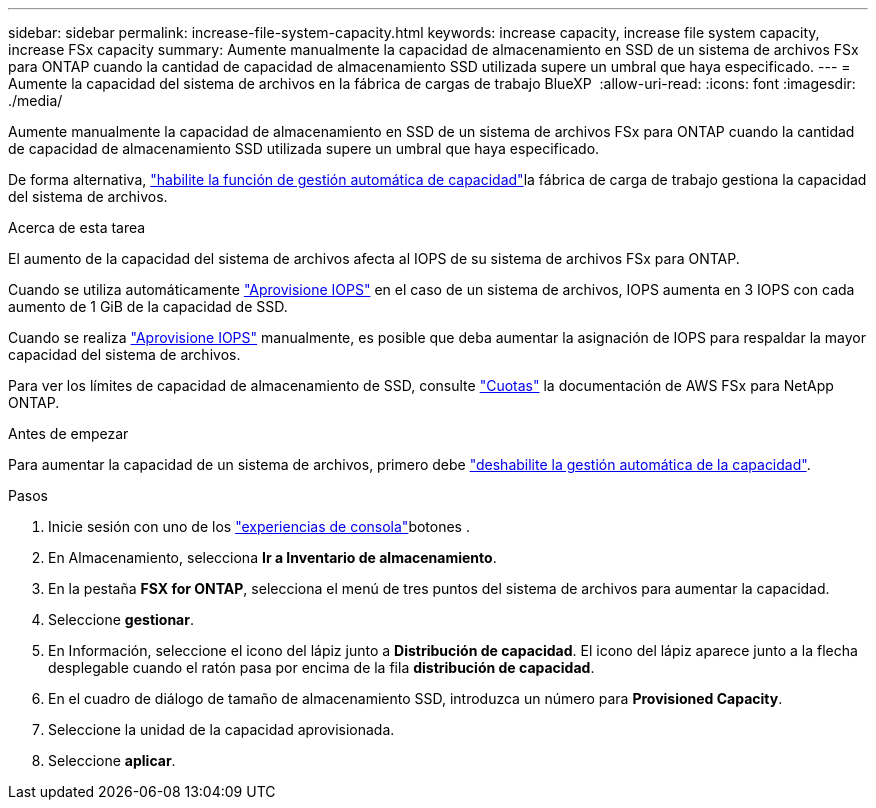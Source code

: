 ---
sidebar: sidebar 
permalink: increase-file-system-capacity.html 
keywords: increase capacity, increase file system capacity, increase FSx capacity 
summary: Aumente manualmente la capacidad de almacenamiento en SSD de un sistema de archivos FSx para ONTAP cuando la cantidad de capacidad de almacenamiento SSD utilizada supere un umbral que haya especificado. 
---
= Aumente la capacidad del sistema de archivos en la fábrica de cargas de trabajo BlueXP 
:allow-uri-read: 
:icons: font
:imagesdir: ./media/


[role="lead"]
Aumente manualmente la capacidad de almacenamiento en SSD de un sistema de archivos FSx para ONTAP cuando la cantidad de capacidad de almacenamiento SSD utilizada supere un umbral que haya especificado.

De forma alternativa, link:enable-auto-capacity-management.html["habilite la función de gestión automática de capacidad"]la fábrica de carga de trabajo gestiona la capacidad del sistema de archivos.

.Acerca de esta tarea
El aumento de la capacidad del sistema de archivos afecta al IOPS de su sistema de archivos FSx para ONTAP.

Cuando se utiliza automáticamente link:provision-iops.html["Aprovisione IOPS"] en el caso de un sistema de archivos, IOPS aumenta en 3 IOPS con cada aumento de 1 GiB de la capacidad de SSD.

Cuando se realiza link:provision-iops.html["Aprovisione IOPS"] manualmente, es posible que deba aumentar la asignación de IOPS para respaldar la mayor capacidad del sistema de archivos.

Para ver los límites de capacidad de almacenamiento de SSD, consulte link:https://docs.aws.amazon.com/fsx/latest/ONTAPGuide/limits.html["Cuotas"^] la documentación de AWS FSx para NetApp ONTAP.

.Antes de empezar
Para aumentar la capacidad de un sistema de archivos, primero debe link:enable-auto-capacity-management.html["deshabilite la gestión automática de la capacidad"].

.Pasos
. Inicie sesión con uno de los link:https://docs.netapp.com/us-en/workload-setup-admin/console-experiences.html["experiencias de consola"^]botones .
. En Almacenamiento, selecciona *Ir a Inventario de almacenamiento*.
. En la pestaña *FSX for ONTAP*, selecciona el menú de tres puntos del sistema de archivos para aumentar la capacidad.
. Seleccione *gestionar*.
. En Información, seleccione el icono del lápiz junto a *Distribución de capacidad*. El icono del lápiz aparece junto a la flecha desplegable cuando el ratón pasa por encima de la fila *distribución de capacidad*.
. En el cuadro de diálogo de tamaño de almacenamiento SSD, introduzca un número para *Provisioned Capacity*.
. Seleccione la unidad de la capacidad aprovisionada.
. Seleccione *aplicar*.

